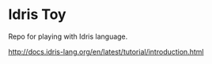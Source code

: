 * Idris Toy

Repo for playing with Idris language.

http://docs.idris-lang.org/en/latest/tutorial/introduction.html
